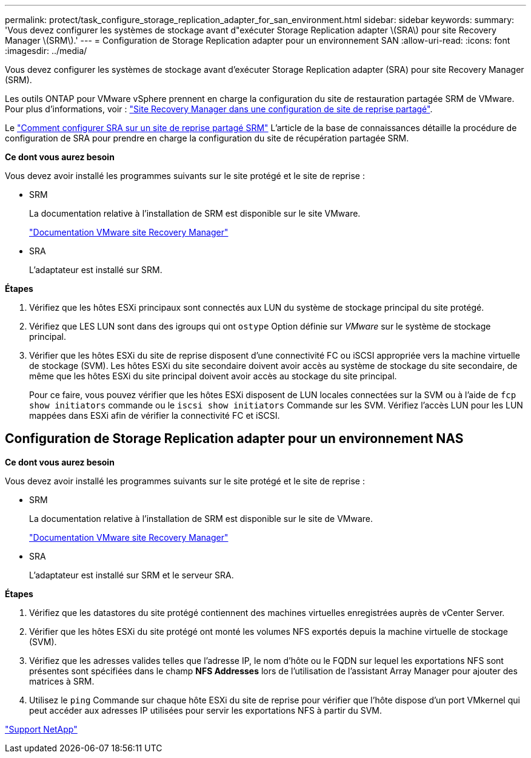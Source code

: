 ---
permalink: protect/task_configure_storage_replication_adapter_for_san_environment.html 
sidebar: sidebar 
keywords:  
summary: 'Vous devez configurer les systèmes de stockage avant d"exécuter Storage Replication adapter \(SRA\) pour site Recovery Manager \(SRM\).' 
---
= Configuration de Storage Replication adapter pour un environnement SAN
:allow-uri-read: 
:icons: font
:imagesdir: ../media/


[role="lead"]
Vous devez configurer les systèmes de stockage avant d'exécuter Storage Replication adapter (SRA) pour site Recovery Manager (SRM).

Les outils ONTAP pour VMware vSphere prennent en charge la configuration du site de restauration partagée SRM de VMware. Pour plus d'informations, voir : https://docs.vmware.com/en/Site-Recovery-Manager/8.6/com.vmware.srm.install_config.doc/GUID-EBF84252-DF37-43CD-ADC8-E90F5254F315.html["Site Recovery Manager dans une configuration de site de reprise partagé"].

Le https://kb.netapp.com/mgmt/OTV/SRA/Storage_Replication_Adapter%3A_How_to_configure_SRA_in_a_SRM_Shared_Recovery_Site["Comment configurer SRA sur un site de reprise partagé SRM"] L'article de la base de connaissances détaille la procédure de configuration de SRA pour prendre en charge la configuration du site de récupération partagée SRM.

*Ce dont vous aurez besoin*

Vous devez avoir installé les programmes suivants sur le site protégé et le site de reprise :

* SRM
+
La documentation relative à l'installation de SRM est disponible sur le site VMware.

+
https://www.vmware.com/support/pubs/srm_pubs.html["Documentation VMware site Recovery Manager"]

* SRA
+
L'adaptateur est installé sur SRM.



*Étapes*

. Vérifiez que les hôtes ESXi principaux sont connectés aux LUN du système de stockage principal du site protégé.
. Vérifiez que LES LUN sont dans des igroups qui ont `ostype` Option définie sur _VMware_ sur le système de stockage principal.
. Vérifier que les hôtes ESXi du site de reprise disposent d'une connectivité FC ou iSCSI appropriée vers la machine virtuelle de stockage (SVM). Les hôtes ESXi du site secondaire doivent avoir accès au système de stockage du site secondaire, de même que les hôtes ESXi du site principal doivent avoir accès au stockage du site principal.
+
Pour ce faire, vous pouvez vérifier que les hôtes ESXi disposent de LUN locales connectées sur la SVM ou à l'aide de `fcp show initiators` commande ou le `iscsi show initiators` Commande sur les SVM. Vérifiez l'accès LUN pour les LUN mappées dans ESXi afin de vérifier la connectivité FC et iSCSI.





== Configuration de Storage Replication adapter pour un environnement NAS

*Ce dont vous aurez besoin*

Vous devez avoir installé les programmes suivants sur le site protégé et le site de reprise :

* SRM
+
La documentation relative à l'installation de SRM est disponible sur le site de VMware.

+
https://www.vmware.com/support/pubs/srm_pubs.html["Documentation VMware site Recovery Manager"]

* SRA
+
L'adaptateur est installé sur SRM et le serveur SRA.



*Étapes*

. Vérifiez que les datastores du site protégé contiennent des machines virtuelles enregistrées auprès de vCenter Server.
. Vérifier que les hôtes ESXi du site protégé ont monté les volumes NFS exportés depuis la machine virtuelle de stockage (SVM).
. Vérifiez que les adresses valides telles que l'adresse IP, le nom d'hôte ou le FQDN sur lequel les exportations NFS sont présentes sont spécifiées dans le champ *NFS Addresses* lors de l'utilisation de l'assistant Array Manager pour ajouter des matrices à SRM.
. Utilisez le `ping` Commande sur chaque hôte ESXi du site de reprise pour vérifier que l'hôte dispose d'un port VMkernel qui peut accéder aux adresses IP utilisées pour servir les exportations NFS à partir du SVM.


https://mysupport.netapp.com/site/global/dashboard["Support NetApp"]
